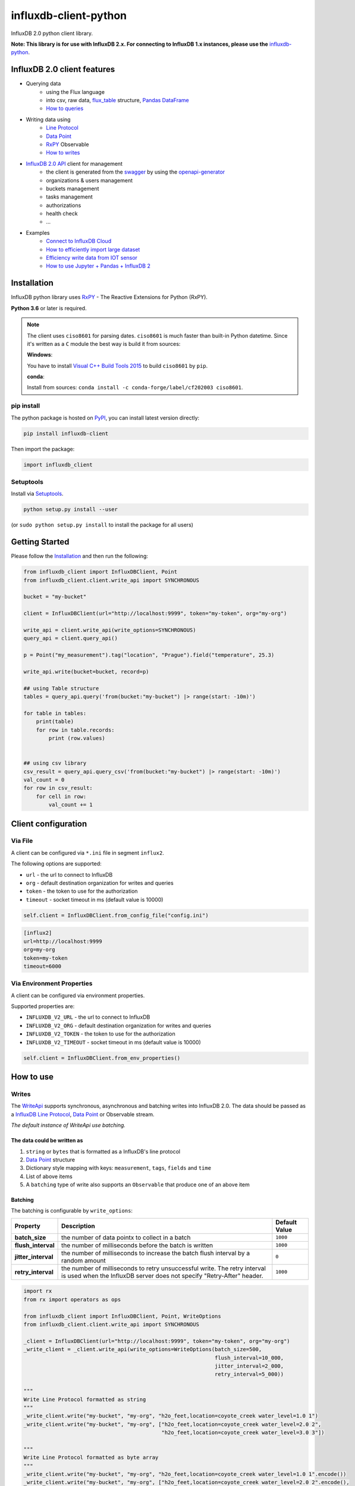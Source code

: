 influxdb-client-python
======================

.. marker-index-start

.. image:: https://circleci.com/gh/influxdata/influxdb-client-python.svg?style=svg
   :target: https://circleci.com/gh/influxdata/influxdb-client-python
   :alt: CircleCI


.. image:: https://codecov.io/gh/influxdata/influxdb-client-python/branch/master/graph/badge.svg
   :target: https://codecov.io/gh/influxdata/influxdb-client-python
   :alt: codecov

.. image:: https://img.shields.io/circleci/project/github/influxdata/influxdb-client-python/master.svg
   :target: https://circleci.com/gh/influxdata/influxdb-client-python
   :alt: CI status

.. image:: https://img.shields.io/pypi/v/influxdb-client.svg
   :target: https://pypi.org/project/influxdb-client/
   :alt: PyPI package

.. image:: https://img.shields.io/pypi/pyversions/influxdb-client.svg
   :target: https://pypi.python.org/pypi/influxdb-client
   :alt: Supported Python versions

.. image:: https://readthedocs.org/projects/influxdb-client/badge/?version=latest
   :target: https://influxdb-client.readthedocs.io/en/latest/?badge=latest
   :alt: Documentation status

.. image:: https://img.shields.io/badge/slack-join_chat-white.svg?logo=slack&style=social
   :target: https://www.influxdata.com/slack
   :alt: Slack Status

.. _documentation: https://influxdb-client.readthedocs.io

InfluxDB 2.0 python client library.

**Note: This library is for use with InfluxDB 2.x. For connecting to InfluxDB 1.x instances, please use the** `influxdb-python <https://github.com/influxdata/influxdb-python>`_.

InfluxDB 2.0 client features
----------------------------

- Querying data
    - using the Flux language
    - into csv, raw data, `flux_table <https://github.com/influxdata/influxdb-client-python/blob/master/influxdb_client/client/flux_table.py#L5>`_ structure, `Pandas DataFrame <https://pandas.pydata.org/pandas-docs/stable/reference/api/pandas.DataFrame.html>`_
    - `How to queries <#queries>`_
- Writing data using
    - `Line Protocol <https://docs.influxdata.com/influxdb/v1.6/write_protocols/line_protocol_tutorial>`_
    - `Data Point <https://github.com/influxdata/influxdb-client-python/blob/master/influxdb_client/client/write/point.py#L16>`__
    - `RxPY <https://rxpy.readthedocs.io/en/latest/>`__ Observable
    - `How to writes <#writes>`_
- `InfluxDB 2.0 API <https://github.com/influxdata/influxdb/blob/master/http/swagger.yml>`_ client for management
    - the client is generated from the `swagger <https://github.com/influxdata/influxdb/blob/master/http/swagger.yml>`_ by using the `openapi-generator <https://github.com/OpenAPITools/openapi-generator>`_
    - organizations & users management
    - buckets management
    - tasks management
    - authorizations
    - health check
    - ...
- Examples
    - `Connect to InfluxDB Cloud`_
    - `How to efficiently import large dataset`_
    - `Efficiency write data from IOT sensor`_
    - `How to use Jupyter + Pandas + InfluxDB 2`_

Installation
------------
.. marker-install-start

InfluxDB python library uses `RxPY <https://github.com/ReactiveX/RxPY>`__ - The Reactive Extensions for Python (RxPY).

**Python 3.6** or later is required.

.. note::

    The client uses ``ciso8601`` for parsing dates. ``ciso8601`` is much faster than built-in Python datetime. Since it's written as a ``C`` module the best way is build it from sources:

    **Windows**:

    You have to install `Visual C++ Build Tools 2015 <http://go.microsoft.com/fwlink/?LinkId=691126&fixForIE=.exe>`_ to build ``ciso8601`` by ``pip``.

    **conda**:

    Install from sources: ``conda install -c conda-forge/label/cf202003 ciso8601``.

pip install
^^^^^^^^^^^

The python package is hosted on `PyPI <https://pypi.org/project/influxdb-client/>`_, you can install latest version directly:

.. code-block:: sh

   pip install influxdb-client

Then import the package:

.. code-block:: python

   import influxdb_client

Setuptools
^^^^^^^^^^

Install via `Setuptools <http://pypi.python.org/pypi/setuptools>`_.

.. code-block:: sh

   python setup.py install --user

(or ``sudo python setup.py install`` to install the package for all users)

.. marker-install-end

Getting Started
---------------

Please follow the `Installation`_ and then run the following:

.. marker-query-start

.. code-block:: python

   from influxdb_client import InfluxDBClient, Point
   from influxdb_client.client.write_api import SYNCHRONOUS

   bucket = "my-bucket"

   client = InfluxDBClient(url="http://localhost:9999", token="my-token", org="my-org")

   write_api = client.write_api(write_options=SYNCHRONOUS)
   query_api = client.query_api()

   p = Point("my_measurement").tag("location", "Prague").field("temperature", 25.3)

   write_api.write(bucket=bucket, record=p)

   ## using Table structure
   tables = query_api.query('from(bucket:"my-bucket") |> range(start: -10m)')

   for table in tables:
       print(table)
       for row in table.records:
           print (row.values)


   ## using csv library
   csv_result = query_api.query_csv('from(bucket:"my-bucket") |> range(start: -10m)')
   val_count = 0
   for row in csv_result:
       for cell in row:
           val_count += 1


.. marker-query-end

Client configuration
--------------------

Via File
^^^^^^^^
A client can be configured via ``*.ini`` file in segment ``influx2``.

The following options are supported:

- ``url`` - the url to connect to InfluxDB
- ``org`` - default destination organization for writes and queries
- ``token`` - the token to use for the authorization
- ``timeout`` - socket timeout in ms (default value is 10000)

.. code-block:: python

    self.client = InfluxDBClient.from_config_file("config.ini")

.. code-block::

    [influx2]
    url=http://localhost:9999
    org=my-org
    token=my-token
    timeout=6000

Via Environment Properties
^^^^^^^^^^^^^^^^^^^^^^^^^^
A client can be configured via environment properties.

Supported properties are:

- ``INFLUXDB_V2_URL`` - the url to connect to InfluxDB
- ``INFLUXDB_V2_ORG`` - default destination organization for writes and queries
- ``INFLUXDB_V2_TOKEN`` - the token to use for the authorization
- ``INFLUXDB_V2_TIMEOUT`` - socket timeout in ms (default value is 10000)

.. code-block:: python

    self.client = InfluxDBClient.from_env_properties()

.. marker-index-end


How to use
----------

Writes
^^^^^^
.. marker-writes-start

The `WriteApi <https://github.com/influxdata/influxdb-client-python/blob/master/influxdb_client/client/write_api.py>`_ supports synchronous, asynchronous and batching writes into InfluxDB 2.0.
The data should be passed as a `InfluxDB Line Protocol <https://docs.influxdata.com/influxdb/v1.6/write_protocols/line_protocol_tutorial/>`_\ , `Data Point <https://github.com/influxdata/influxdb-client-python/blob/master/influxdb_client/client/write/point.py>`_ or Observable stream.

*The default instance of WriteApi use batching.*

The data could be written as
""""""""""""""""""""""""""""

1. ``string`` or ``bytes`` that is formatted as a InfluxDB's line protocol
2. `Data Point <https://github.com/influxdata/influxdb-client-python/blob/master/influxdb_client/client/write/point.py#L16>`__ structure
3. Dictionary style mapping with keys: ``measurement``, ``tags``, ``fields`` and ``time``
4. List of above items
5. A ``batching`` type of write also supports an ``Observable`` that produce one of an above item


Batching
""""""""

.. marker-batching-start

The batching is configurable by ``write_options``\ :

.. list-table::
   :header-rows: 1

   * - Property
     - Description
     - Default Value
   * - **batch_size**
     - the number of data pointx to collect in a batch
     - ``1000``
   * - **flush_interval**
     - the number of milliseconds before the batch is written
     - ``1000``
   * - **jitter_interval**
     - the number of milliseconds to increase the batch flush interval by a random amount
     - ``0``
   * - **retry_interval**
     - the number of milliseconds to retry unsuccessful write. The retry interval is used when the InfluxDB server does not specify "Retry-After" header.
     - ``1000``


.. code-block:: python

   import rx
   from rx import operators as ops

   from influxdb_client import InfluxDBClient, Point, WriteOptions
   from influxdb_client.client.write_api import SYNCHRONOUS

   _client = InfluxDBClient(url="http://localhost:9999", token="my-token", org="my-org")
   _write_client = _client.write_api(write_options=WriteOptions(batch_size=500,
                                                                flush_interval=10_000,
                                                                jitter_interval=2_000,
                                                                retry_interval=5_000))

   """
   Write Line Protocol formatted as string
   """
   _write_client.write("my-bucket", "my-org", "h2o_feet,location=coyote_creek water_level=1.0 1")
   _write_client.write("my-bucket", "my-org", ["h2o_feet,location=coyote_creek water_level=2.0 2",
                                               "h2o_feet,location=coyote_creek water_level=3.0 3"])

   """
   Write Line Protocol formatted as byte array
   """
   _write_client.write("my-bucket", "my-org", "h2o_feet,location=coyote_creek water_level=1.0 1".encode())
   _write_client.write("my-bucket", "my-org", ["h2o_feet,location=coyote_creek water_level=2.0 2".encode(),
                                               "h2o_feet,location=coyote_creek water_level=3.0 3".encode()])

   """
   Write Dictionary-style object
   """
   _write_client.write("my-bucket", "my-org", {"measurement": "h2o_feet", "tags": {"location": "coyote_creek"},
                                               "fields": {"water_level": 1.0}, "time": 1})
   _write_client.write("my-bucket", "my-org", [{"measurement": "h2o_feet", "tags": {"location": "coyote_creek"},
                                               "fields": {"water_level": 2.0}, "time": 2},
                                               {"measurement": "h2o_feet", "tags": {"location": "coyote_creek"},
                                               "fields": {"water_level": 3.0}, "time": 3}])

   """
   Write Data Point
   """
   _write_client.write("my-bucket", "my-org", Point("h2o_feet").tag("location", "coyote_creek").field("water_level", 4.0).time(4))
   _write_client.write("my-bucket", "my-org", [Point("h2o_feet").tag("location", "coyote_creek").field("water_level", 5.0).time(5),
                                               Point("h2o_feet").tag("location", "coyote_creek").field("water_level", 6.0).time(6)])

   """
   Write Observable stream
   """
   _data = rx \
       .range(7, 11) \
       .pipe(ops.map(lambda i: "h2o_feet,location=coyote_creek water_level={0}.0 {0}".format(i)))

   _write_client.write("my-bucket", "my-org", _data)


   """
   Close client
   """
   _write_client.__del__()
   _client.__del__()

.. marker-batching-end

Default Tags
""""""""""""
.. marker-default-tags-start

Sometimes is useful to store same information in every measurement e.g. ``hostname``, ``location``, ``customer``.
The client is able to use static value or env property as a tag value.

The expressions:

- ``California Miner`` - static value
- ``${env.hostname}`` - environment property

Via API
_______

.. code-block:: python

    point_settings = PointSettings()
    point_settings.add_default_tag("id", "132-987-655")
    point_settings.add_default_tag("customer", "California Miner")
    point_settings.add_default_tag("data_center", "${env.data_center}")

    self.write_client = self.client.write_api(write_options=SYNCHRONOUS, point_settings=point_settings)

.. code-block:: python

    self.write_client = self.client.write_api(write_options=SYNCHRONOUS,
                                                  point_settings=PointSettings(**{"id": "132-987-655",
                                                                                  "customer": "California Miner"}))

Via Configuration file
______________________

In a ini configuration file you are able to specify default tags by ``tags`` segment.

.. code-block:: python

    self.client = InfluxDBClient.from_config_file("config.ini")

.. code-block::

    [influx2]
    url=http://localhost:9999
    org=my-org
    token=my-token
    timeout=6000

    [tags]
    id = 132-987-655
    customer = California Miner
    data_center = ${env.data_center}

Via Environment Properties
__________________________
You are able to specify default tags by environment properties with prefix ``INFLUXDB_V2_TAG_``.

Examples:

- ``INFLUXDB_V2_TAG_ID``
- ``INFLUXDB_V2_TAG_HOSTNAME``

.. code-block:: python

    self.client = InfluxDBClient.from_env_properties()

.. marker-default-tags-end

Asynchronous client
"""""""""""""""""""

Data are writes in an asynchronous HTTP request.

.. code-block:: python

   from influxdb_client  import InfluxDBClient
   from influxdb_client.client.write_api import ASYNCHRONOUS

   client = InfluxDBClient(url="http://localhost:9999", token="my-token", org="my-org")
   write_client = client.write_api(write_options=ASYNCHRONOUS)

   ...

   client.__del__()

Synchronous client
""""""""""""""""""

Data are writes in a synchronous HTTP request.

.. code-block:: python

   from influxdb_client  import InfluxDBClient
   from influxdb_client .client.write_api import SYNCHRONOUS

   client = InfluxDBClient(url="http://localhost:9999", token="my-token", org="my-org")
   write_client = client.write_api(write_options=SYNCHRONOUS)

   ...

   client.__del__()

Queries
^^^^^^^

The result retrieved by `QueryApi <https://github.com/influxdata/influxdb-client-python/blob/master/influxdb_client/client/query_api.py>`_  could be formatted as a:

1. Flux data structure: `FluxTable <https://github.com/influxdata/influxdb-client-python/blob/master/influxdb_client/client/flux_table.py#L5>`_, `FluxColumn <https://github.com/influxdata/influxdb-client-python/blob/master/influxdb_client/client/flux_table.py#L22>`_ and `FluxRecord <https://github.com/influxdata/influxdb-client-python/blob/master/influxdb_client/client/flux_table.py#L31>`_
2. `csv.reader <https://docs.python.org/3.4/library/csv.html#reader-objects>`__ which will iterate over CSV lines
3. Raw unprocessed results as a ``str`` iterator
4. `Pandas DataFrame <https://pandas.pydata.org/pandas-docs/stable/reference/api/pandas.DataFrame.html>`_

The API also support streaming ``FluxRecord`` via `query_stream <https://github.com/influxdata/influxdb-client-python/blob/master/influxdb_client/client/query_api.py#L77>`_, see example below:

.. code-block:: python

    from influxdb_client import InfluxDBClient, Point, Dialect
    from influxdb_client.client.write_api import SYNCHRONOUS

    client = InfluxDBClient(url="http://localhost:9999", token="my-token", org="my-org")

    write_api = client.write_api(write_options=SYNCHRONOUS)
    query_api = client.query_api()

    """
    Prepare data
    """

    _point1 = Point("my_measurement").tag("location", "Prague").field("temperature", 25.3)
    _point2 = Point("my_measurement").tag("location", "New York").field("temperature", 24.3)

    write_api.write(bucket="my-bucket", record=[_point1, _point2])

    """
    Query: using Table structure
    """
    tables = query_api.query('from(bucket:"my-bucket") |> range(start: -10m)')

    for table in tables:
        print(table)
        for record in table.records:
            print(record.values)

    print()
    print()

    """
    Query: using Stream
    """
    records = query_api.query_stream('from(bucket:"my-bucket") |> range(start: -10m)')

    for record in records:
        print(f'Temperature in {record["location"]} is {record["_value"]}')

    """
    Interrupt a stream after retrieve a required data
    """
    large_stream = query_api.query_stream('from(bucket:"my-bucket") |> range(start: -100d)')
    for record in large_stream:
        if record["location"] == "New York":
            print(f'New York temperature: {record["_value"]}')
            break

    large_stream.close()

    print()
    print()

    """
    Query: using csv library
    """
    csv_result = query_api.query_csv('from(bucket:"my-bucket") |> range(start: -10m)',
                                     dialect=Dialect(header=False, delimiter=",", comment_prefix="#", annotations=[],
                                                     date_time_format="RFC3339"))
    for csv_line in csv_result:
        if not len(csv_line) == 0:
            print(f'Temperature in {csv_line[9]} is {csv_line[6]}')

    """
    Close client
    """
    client.__del__()

Pandas DataFrame
""""""""""""""""
.. marker-pandas-start

.. note:: For DataFrame querying you should install Pandas dependency via ``pip install influxdb-client[extra]``.

.. note:: Note that if a query returns more then one table then the client generates a ``DataFrame`` for each of them.

The ``client`` is able to retrieve data in `Pandas DataFrame <https://pandas.pydata.org/pandas-docs/stable/reference/api/pandas.DataFrame.html>`_ format thought ``query_data_frame``:

.. code-block:: python

    from influxdb_client import InfluxDBClient, Point, Dialect
    from influxdb_client.client.write_api import SYNCHRONOUS

    client = InfluxDBClient(url="http://localhost:9999", token="my-token", org="my-org")

    write_api = client.write_api(write_options=SYNCHRONOUS)
    query_api = client.query_api()

    """
    Prepare data
    """

    _point1 = Point("my_measurement").tag("location", "Prague").field("temperature", 25.3)
    _point2 = Point("my_measurement").tag("location", "New York").field("temperature", 24.3)

    write_api.write(bucket="my-bucket", record=[_point1, _point2])

    """
    Query: using Pandas DataFrame
    """
    data_frame = query_api.query_data_frame('from(bucket:"my-bucket") '
                                            '|> range(start: -10m) '
                                            '|> pivot(rowKey:["_time"], columnKey: ["_field"], valueColumn: "_value") '
                                            '|> keep(columns: ["location", "temperature"])')
    print(data_frame.to_string())

    """
    Close client
    """
    client.__del__()

Output:

.. code-block::

        result table  location  temperature
    0  _result     0  New York         24.3
    1  _result     1    Prague         25.3

.. marker-pandas-end

Examples
^^^^^^^^

How to efficiently import large dataset
"""""""""""""""""""""""""""""""""""""""

The following example shows how to import dataset with dozen megabytes.
If you would like to import gigabytes of data then use our multiprocessing example: `import_data_set_multiprocessing.py <https://github.com/influxdata/influxdb-client-python/blob/master/examples/import_data_set_multiprocessing.py>`_ for use a full capability of your hardware.

* sources - `import_data_set.py <https://github.com/influxdata/influxdb-client-python/blob/master/examples/import_data_set.py>`_

.. code-block:: python

   """
   Import VIX - CBOE Volatility Index - from "vix-daily.csv" file into InfluxDB 2.0

   https://datahub.io/core/finance-vix#data
   """

   from collections import OrderedDict
   from csv import DictReader

   import rx
   from rx import operators as ops

   from influxdb_client import InfluxDBClient, Point, WriteOptions

   def parse_row(row: OrderedDict):
       """Parse row of CSV file into Point with structure:

           financial-analysis,type=ily close=18.47,high=19.82,low=18.28,open=19.82 1198195200000000000

       CSV format:
           Date,VIX Open,VIX High,VIX Low,VIX Close\n
           2004-01-02,17.96,18.68,17.54,18.22\n
           2004-01-05,18.45,18.49,17.44,17.49\n
           2004-01-06,17.66,17.67,16.19,16.73\n
           2004-01-07,16.72,16.75,15.5,15.5\n
           2004-01-08,15.42,15.68,15.32,15.61\n
           2004-01-09,16.15,16.88,15.57,16.75\n
           ...

       :param row: the row of CSV file
       :return: Parsed csv row to [Point]
       """

       """
        For better performance is sometimes useful directly create a LineProtocol to avoid unnecessary escaping overhead:
        """
        # from pytz import UTC
        # import ciso8601
        # from influxdb_client.client.write.point import EPOCH
        #
        # time = (UTC.localize(ciso8601.parse_datetime(row["Date"])) - EPOCH).total_seconds() * 1e9
        # return f"financial-analysis,type=vix-daily" \
        #        f" close={float(row['VIX Close'])},high={float(row['VIX High'])},low={float(row['VIX Low'])},open={float(row['VIX Open'])} " \
        #        f" {int(time)}"

       return Point("financial-analysis") \
           .tag("type", "vix-daily") \
           .field("open", float(row['VIX Open'])) \
           .field("high", float(row['VIX High'])) \
           .field("low", float(row['VIX Low'])) \
           .field("close", float(row['VIX Close'])) \
           .time(row['Date'])


   """
   Converts vix-daily.csv into sequence of datad point
   """
   data = rx \
       .from_iterable(DictReader(open('vix-daily.csv', 'r'))) \
       .pipe(ops.map(lambda row: parse_row(row)))

   client = InfluxDBClient(url="http://localhost:9999", token="my-token", org="my-org", debug=True)

   """
   Create client that writes data in batches with 50_000 items.
   """
   write_api = client.write_api(write_options=WriteOptions(batch_size=50_000, flush_interval=10_000))

   """
   Write data into InfluxDB
   """
   write_api.write(bucket="my-bucket", record=data)
   write_api.__del__()

   """
   Querying max value of CBOE Volatility Index
   """
   query = 'from(bucket:"my-bucket")' \
           ' |> range(start: 0, stop: now())' \
           ' |> filter(fn: (r) => r._measurement == "financial-analysis")' \
           ' |> max()'
   result = client.query_api().query(query=query)

   """
   Processing results
   """
   print()
   print("=== results ===")
   print()
   for table in result:
       for record in table.records:
           print('max {0:5} = {1}'.format(record.get_field(), record.get_value()))

   """
   Close client
   """
   client.__del__()

.. marker-writes-end


Efficiency write data from IOT sensor
"""""""""""""""""""""""""""""""""""""
.. marker-iot-start

* sources - `iot_sensor.py <https://github.com/influxdata/influxdb-client-python/blob/master/examples/iot_sensor.py>`_

.. code-block:: python

   """
   Efficiency write data from IOT sensor - write changed temperature every minute
   """
   import atexit
   import platform
   from datetime import timedelta

   import psutil as psutil
   import rx
   from rx import operators as ops

   from influxdb_client import InfluxDBClient, WriteApi, WriteOptions

   def on_exit(db_client: InfluxDBClient, write_api: WriteApi):
       """Close clients after terminate a script.

       :param db_client: InfluxDB client
       :param write_api: WriteApi
       :return: nothing
       """
       write_api.__del__()
       db_client.__del__()


   def sensor_temperature():
       """Read a CPU temperature. The [psutil] doesn't support MacOS so we use [sysctl].

       :return: actual CPU temperature
       """
       os_name = platform.system()
       if os_name == 'Darwin':
           from subprocess import check_output
           output = check_output(["sysctl", "machdep.xcpm.cpu_thermal_level"])
           import re
           return re.findall(r'\d+', str(output))[0]
       else:
           return psutil.sensors_temperatures()["coretemp"][0]


   def line_protocol(temperature):
       """Create a InfluxDB line protocol with structure:

           iot_sensor,hostname=mine_sensor_12,type=temperature value=68

       :param temperature: the sensor temperature
       :return: Line protocol to write into InfluxDB
       """

       import socket
       return 'iot_sensor,hostname={},type=temperature value={}'.format(socket.gethostname(), temperature)


   """
   Read temperature every minute; distinct_until_changed - produce only if temperature change
   """
   data = rx\
       .interval(period=timedelta(seconds=60))\
       .pipe(ops.map(lambda t: sensor_temperature()),
             ops.distinct_until_changed(),
             ops.map(lambda temperature: line_protocol(temperature)))

   _db_client = InfluxDBClient(url="http://localhost:9999", token="my-token", org="my-org", debug=True)

   """
   Create client that writes data into InfluxDB
   """
   _write_api = _db_client.write_api(write_options=WriteOptions(batch_size=1))
   _write_api.write(bucket="my-bucket", record=data)


   """
   Call after terminate a script
   """
   atexit.register(on_exit, _db_client, _write_api)

   input()

.. marker-iot-end

Connect to InfluxDB Cloud
"""""""""""""""""""""""""
The following example demonstrate a simplest way how to write and query date with the InfluxDB Cloud.

At first point you should create an authentication token as is described `here <https://v2.docs.influxdata.com/v2.0/security/tokens/create-token/>`_.

After that you should configure properties: ``influx_cloud_url``, ``influx_cloud_token``, ``bucket`` and ``org`` in a ``influx_cloud.py`` example.

The last step is run a python script via: ``python3 influx_cloud.py``.

* sources - `influx_cloud.py <https://github.com/influxdata/influxdb-client-python/blob/master/examples/influx_cloud.py>`_

.. code-block:: python

    """
    Connect to InfluxDB 2.0 - write data and query them
    """

    from datetime import datetime

    from influxdb_client import Point, InfluxDBClient
    from influxdb_client.client.write_api import SYNCHRONOUS

    """
    Configure credentials
    """
    influx_cloud_url = 'https://us-west-2-1.aws.cloud2.influxdata.com'
    influx_cloud_token = '...'
    bucket = '...'
    org = '...'

    client = InfluxDBClient(url=influx_cloud_url, token=influx_cloud_token)
    try:
        kind = 'temperature'
        host = 'host1'
        device = 'opt-123'

        """
        Write data by Point structure
        """
        point = Point(kind).tag('host', host).tag('device', device).field('value', 25.3).time(time=datetime.utcnow())

        print(f'Writing to InfluxDB cloud: {point.to_line_protocol()} ...')

        write_api = client.write_api(write_options=SYNCHRONOUS)
        write_api.write(bucket=bucket, org=org, record=point)

        print()
        print('success')
        print()
        print()

        """
        Query written data
        """
        query = f'from(bucket: "{bucket}") |> range(start: -1d) |> filter(fn: (r) => r._measurement == "{kind}")'
        print(f'Querying from InfluxDB cloud: "{query}" ...')
        print()

        query_api = client.query_api()
        tables = query_api.query(query=query, org=org)

        for table in tables:
            for row in table.records:
                print(f'{row.values["_time"]}: host={row.values["host"]},device={row.values["device"]} '
                      f'{row.values["_value"]} °C')

        print()
        print('success')

    except Exception as e:
        print(e)
    finally:
        client.close()

How to use Jupyter + Pandas + InfluxDB 2
""""""""""""""""""""""""""""""""""""""""
The first example shows how to use client capabilities to predict stock price via `Keras <https://keras.io>`_, `TensorFlow <https://www.tensorflow.org>`_, `sklearn <https://scikit-learn.org/stable/>`_:

The example is taken from `Kaggle <https://www.kaggle.com/chaitanyacc4/predicting-stock-prices-of-apple-inc>`_.

* sources - `stock-predictions.ipynb <notebooks/stock-predictions.ipynb>`_

.. image:: https://raw.githubusercontent.com/influxdata/influxdb-client-python/master/docs/images/stock-price-prediction.gif

Result:

.. image:: https://raw.githubusercontent.com/influxdata/influxdb-client-python/master/docs/images/stock-price-prediction-results.png

The second example shows how to use client capabilities to realtime visualization via `hvPlot <https://hvplot.pyviz.org>`_, `Streamz <https://streamz.readthedocs.io/en/latest/>`_, `RxPY <https://rxpy.readthedocs.io/en/latest/>`_:

* sources - `realtime-stream.ipynb <notebooks/realtime-stream.ipynb>`_

.. image:: https://raw.githubusercontent.com/influxdata/influxdb-client-python/master/docs/images/realtime-result.gif


Advanced Usage
--------------

Gzip support
^^^^^^^^^^^^
.. marker-gzip-start

``InfluxDBClient`` does not enable gzip compression for http requests by default. If you want to enable gzip to reduce transfer data's size, you can call:

.. code-block:: python

   from influxdb_client import InfluxDBClient

   _db_client = InfluxDBClient(url="http://localhost:9999", token="my-token", org="my-org", enable_gzip=True)

.. marker-gzip-end

Local tests
-----------

.. code-block:: python

    # start/restart InfluxDB2 on local machine using docker
    ./scripts/influxdb-restart.sh

    # install requirements
    pip install -r requirements.txt --user
    pip install -r extra-requirements.txt --user
    pip install -r test-requirements.txt --user

    # run unit & integration tests
    pytest tests


Contributing
------------

Bug reports and pull requests are welcome on GitHub at `https://github.com/influxdata/influxdb-client-python <https://github.com/influxdata/influxdb-client-python>`_.

License
-------

The gem is available as open source under the terms of the `MIT License <https://opensource.org/licenses/MIT>`_.